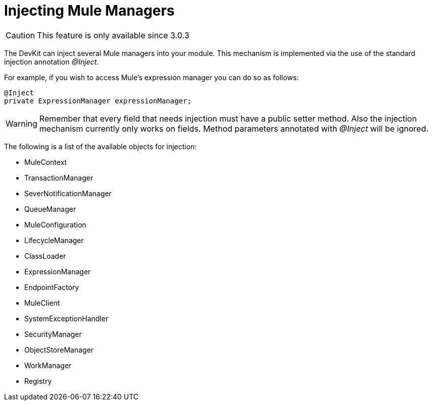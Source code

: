 = Injecting Mule Managers

[CAUTION]
====
This feature is only available since 3.0.3
====

The DevKit can inject several Mule managers into your module. This mechanism is implemented via the use of the standard injection annotation _@Inject_.

For example, if you wish to access Mule's expression manager you can do so as follows:

[source, java, linenums]
----
@Inject
private ExpressionManager expressionManager;
----

[WARNING]
====
Remember that every field that needs injection must have a public setter method. Also the injection mechanism currently only works on fields. Method parameters annotated with _@Inject_ will be ignored.
====

The following is a list of the available objects for injection:

* MuleContext
* TransactionManager
* SeverNotificationManager
* QueueManager
* MuleConfiguration
* LifecycleManager
* ClassLoader
* ExpressionManager
* EndpointFactory
* MuleClient
* SystemExceptionHandler
* SecurityManager
* ObjectStoreManager
* WorkManager
* Registry
